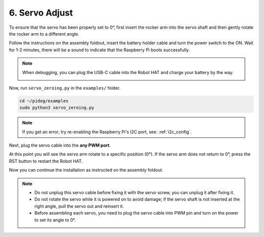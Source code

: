 6. Servo Adjust
===================

To ensure that the servo has been properly set to 0°, first insert the rocker arm into the servo shaft and then gently rotate the rocker arm to a different angle.

.. image:: img/servo_arm.png

Follow the instructions on the assembly foldout, insert the battery holder cable and turn the power switch to the ON. Wait for 1-2 minutes, there will be a sound to indicate that the Raspberry Pi boots successfully.

.. image:: img/power_on_robothat.png


.. note::
    
    When debugging, you can plug the USB-C cable into the Robot HAT and charge your battery by the way.

    .. image:: img/charge_robothat.png



Now, run ``servo_zeroing.py`` in the ``examples/`` folder.

.. raw:: html

    <run></run>

.. code-block::

    cd ~/pidog/examples
    sudo python3 servo_zeroing.py


.. note::
    If you get an error, try re-enabling the Raspberry Pi's I2C port, see: :ref:`i2c_config`.

Next, plug the servo cable into the **any PWM port**.

.. image:: img/pwm_connect.png

At this point you will see the servo arm rotate to a specific position (0°). If the servo arm does not return to 0°, press the RST button to restart the Robot HAT.

Now you can continue the installation as instructed on the assembly foldout.

.. note::

    * Do not unplug this servo cable before fixing it with the servo screw, you can unplug it after fixing it.
    * Do not rotate the servo while it is powered on to avoid damage; if the servo shaft is not inserted at the right angle, pull the servo out and reinsert it.
    * Before assembling each servo, you need to plug the servo cable into PWM pin and turn on the power to set its angle to 0°.

